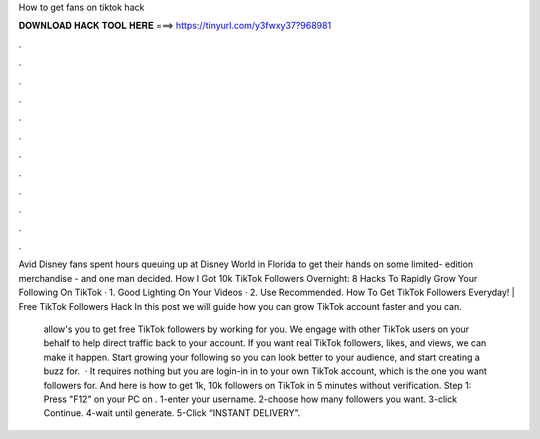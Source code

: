 How to get fans on tiktok hack



𝐃𝐎𝐖𝐍𝐋𝐎𝐀𝐃 𝐇𝐀𝐂𝐊 𝐓𝐎𝐎𝐋 𝐇𝐄𝐑𝐄 ===> https://tinyurl.com/y3fwxy37?968981



.



.



.



.



.



.



.



.



.



.



.



.

Avid Disney fans spent hours queuing up at Disney World in Florida to get their hands on some limited- edition merchandise - and one man decided. How I Got 10k TikTok Followers Overnight: 8 Hacks To Rapidly Grow Your Following On TikTok · 1. Good Lighting On Your Videos · 2. Use Recommended. How To Get TikTok Followers Everyday! | Free TikTok Followers Hack In this post we will guide how you can grow TikTok account faster and you can.

 allow's you to get free TikTok followers by working for you. We engage with other TikTok users on your behalf to help direct traffic back to your account. If you want real TikTok followers, likes, and views, we can make it happen. Start growing your following so you can look better to your audience, and start creating a buzz for.  · It requires nothing but you are login-in in to your own TikTok account, which is the one you want followers for. And here is how to get 1k, 10k followers on TikTok in 5 minutes without verification. Step 1: Press "F12" on your PC on . 1-enter your username. 2-choose how many followers you want. 3-click Continue. 4-wait until generate. 5-Click “INSTANT DELIVERY”.
